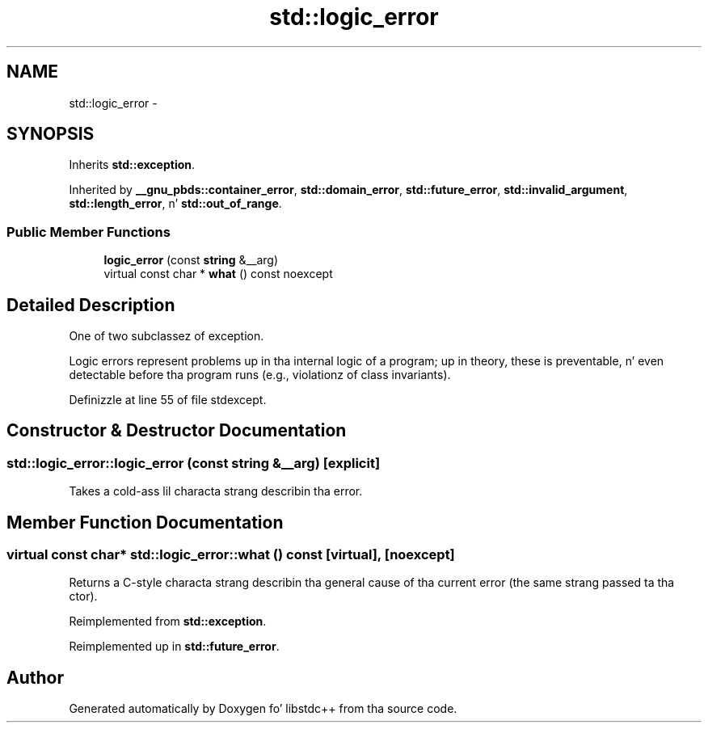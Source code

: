 .TH "std::logic_error" 3 "Thu Sep 11 2014" "libstdc++" \" -*- nroff -*-
.ad l
.nh
.SH NAME
std::logic_error \- 
.SH SYNOPSIS
.br
.PP
.PP
Inherits \fBstd::exception\fP\&.
.PP
Inherited by \fB__gnu_pbds::container_error\fP, \fBstd::domain_error\fP, \fBstd::future_error\fP, \fBstd::invalid_argument\fP, \fBstd::length_error\fP, n' \fBstd::out_of_range\fP\&.
.SS "Public Member Functions"

.in +1c
.ti -1c
.RI "\fBlogic_error\fP (const \fBstring\fP &__arg)"
.br
.ti -1c
.RI "virtual const char * \fBwhat\fP () const noexcept"
.br
.in -1c
.SH "Detailed Description"
.PP 
One of two subclassez of exception\&. 

Logic errors represent problems up in tha internal logic of a program; up in theory, these is preventable, n' even detectable before tha program runs (e\&.g\&., violationz of class invariants)\&. 
.PP
Definizzle at line 55 of file stdexcept\&.
.SH "Constructor & Destructor Documentation"
.PP 
.SS "std::logic_error::logic_error (const \fBstring\fP &__arg)\fC [explicit]\fP"
Takes a cold-ass lil characta strang describin tha error\&. 
.SH "Member Function Documentation"
.PP 
.SS "virtual const char* std::logic_error::what () const\fC [virtual]\fP, \fC [noexcept]\fP"
Returns a C-style characta strang describin tha general cause of tha current error (the same strang passed ta tha ctor)\&. 
.PP
Reimplemented from \fBstd::exception\fP\&.
.PP
Reimplemented up in \fBstd::future_error\fP\&.

.SH "Author"
.PP 
Generated automatically by Doxygen fo' libstdc++ from tha source code\&.
